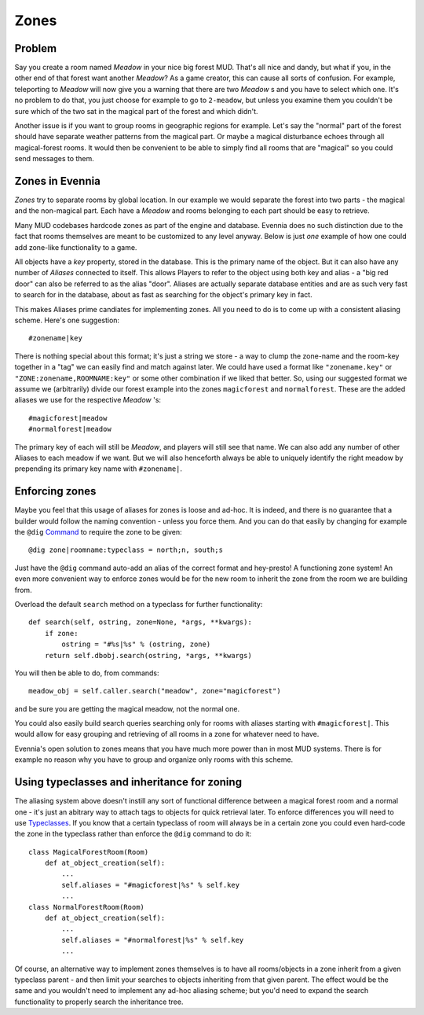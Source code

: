 Zones
=====

Problem
-------

Say you create a room named *Meadow* in your nice big forest MUD. That's
all nice and dandy, but what if you, in the other end of that forest
want another *Meadow*? As a game creator, this can cause all sorts of
confusion. For example, teleporting to *Meadow* will now give you a
warning that there are two *Meadow* s and you have to select which one.
It's no problem to do that, you just choose for example to go to
``2-meadow``, but unless you examine them you couldn't be sure which of
the two sat in the magical part of the forest and which didn't.

Another issue is if you want to group rooms in geographic regions for
example. Let's say the "normal" part of the forest should have separate
weather patterns from the magical part. Or maybe a magical disturbance
echoes through all magical-forest rooms. It would then be convenient to
be able to simply find all rooms that are "magical" so you could send
messages to them.

Zones in Evennia
----------------

*Zones* try to separate rooms by global location. In our example we
would separate the forest into two parts - the magical and the
non-magical part. Each have a *Meadow* and rooms belonging to each part
should be easy to retrieve.

Many MUD codebases hardcode zones as part of the engine and database.
Evennia does no such distinction due to the fact that rooms themselves
are meant to be customized to any level anyway. Below is just *one*
example of how one could add zone-like functionality to a game.

All objects have a *key* property, stored in the database. This is the
primary name of the object. But it can also have any number of *Aliases*
connected to itself. This allows Players to refer to the object using
both key and alias - a "big red door" can also be referred to as the
alias "door". Aliases are actually separate database entities and are as
such very fast to search for in the database, about as fast as searching
for the object's primary key in fact.

This makes Aliases prime candiates for implementing zones. All you need
to do is to come up with a consistent aliasing scheme. Here's one
suggestion:

::

     #zonename|key

There is nothing special about this format; it's just a string we store
- a way to clump the zone-name and the room-key together in a "tag" we
can easily find and match against later. We could have used a format
like ``"zonename.key"`` or ``"ZONE:zonename,ROOMNAME:key"`` or some
other combination if we liked that better. So, using our suggested
format we assume we (arbitrarily) divide our forest example into the
zones ``magicforest`` and ``normalforest``. These are the added aliases
we use for the respective *Meadow* 's:

::

     #magicforest|meadow
     #normalforest|meadow

The primary key of each will still be *Meadow*, and players will still
see that name. We can also add any number of other Aliases to each
meadow if we want. But we will also henceforth always be able to
uniquely identify the right meadow by prepending its primary key name
with ``#zonename|``.

Enforcing zones
---------------

Maybe you feel that this usage of aliases for zones is loose and ad-hoc.
It is indeed, and there is no guarantee that a builder would follow the
naming convention - unless you force them. And you can do that easily by
changing for example the ``@dig`` `Command <Commands.html>`_ to require
the zone to be given:

::

     @dig zone|roomname:typeclass = north;n, south;s

Just have the ``@dig`` command auto-add an alias of the correct format
and hey-presto! A functioning zone system! An even more convenient way
to enforce zones would be for the new room to inherit the zone from the
room we are building from.

Overload the default ``search`` method on a typeclass for further
functionality:

::

    def search(self, ostring, zone=None, *args, **kwargs):
        if zone:
            ostring = "#%s|%s" % (ostring, zone)
        return self.dbobj.search(ostring, *args, **kwargs)

You will then be able to do, from commands:

::

     meadow_obj = self.caller.search("meadow", zone="magicforest")

and be sure you are getting the magical meadow, not the normal one.

You could also easily build search queries searching only for rooms with
aliases starting with ``#magicforest|``. This would allow for easy
grouping and retrieving of all rooms in a zone for whatever need to
have.

Evennia's open solution to zones means that you have much more power
than in most MUD systems. There is for example no reason why you have to
group and organize only rooms with this scheme.

Using typeclasses and inheritance for zoning
--------------------------------------------

The aliasing system above doesn't instill any sort of functional
difference between a magical forest room and a normal one - it's just an
abitrary way to attach tags to objects for quick retrieval later. To
enforce differences you will need to use
`Typeclasses <Typeclasses.html>`_. If you know that a certain typeclass
of room will always be in a certain zone you could even hard-code the
zone in the typeclass rather than enforce the ``@dig`` command to do it:

::

     class MagicalForestRoom(Room)
         def at_object_creation(self):
             ...
             self.aliases = "#magicforest|%s" % self.key  
             ...
     class NormalForestRoom(Room)
         def at_object_creation(self):
             ...
             self.aliases = "#normalforest|%s" % self.key
             ...

Of course, an alternative way to implement zones themselves is to have
all rooms/objects in a zone inherit from a given typeclass parent - and
then limit your searches to objects inheriting from that given parent.
The effect would be the same and you wouldn't need to implement any
ad-hoc aliasing scheme; but you'd need to expand the search
functionality to properly search the inheritance tree.
